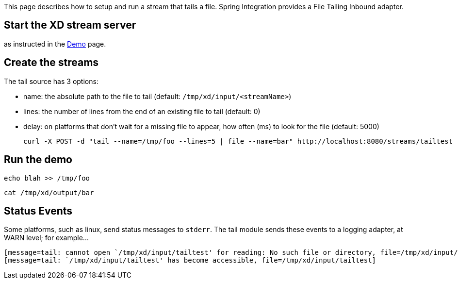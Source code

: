 This page describes how to setup and run a stream that tails a file. Spring Integration provides a File Tailing Inbound adapter.

== Start the XD stream server

as instructed in the link:wiki/demo[Demo] page.

== Create the streams

The tail source has 3 options:

- name: the absolute path to the file to tail (default: `/tmp/xd/input/<streamName>`)
- lines: the number of lines from the end of an existing file to tail (default: 0)
- delay: on platforms that don't wait for a missing file to appear, how often (ms) to look for the file (default: 5000)
   
     curl -X POST -d "tail --name=/tmp/foo --lines=5 | file --name=bar" http://localhost:8080/streams/tailtest

== Run the demo

    echo blah >> /tmp/foo

    cat /tmp/xd/output/bar


== Status Events

Some platforms, such as linux, send status messages to `stderr`. The tail module sends these events to a logging adapter, at WARN level; for example...

----
[message=tail: cannot open `/tmp/xd/input/tailtest' for reading: No such file or directory, file=/tmp/xd/input/tailtest]
[message=tail: `/tmp/xd/input/tailtest' has become accessible, file=/tmp/xd/input/tailtest]
----
